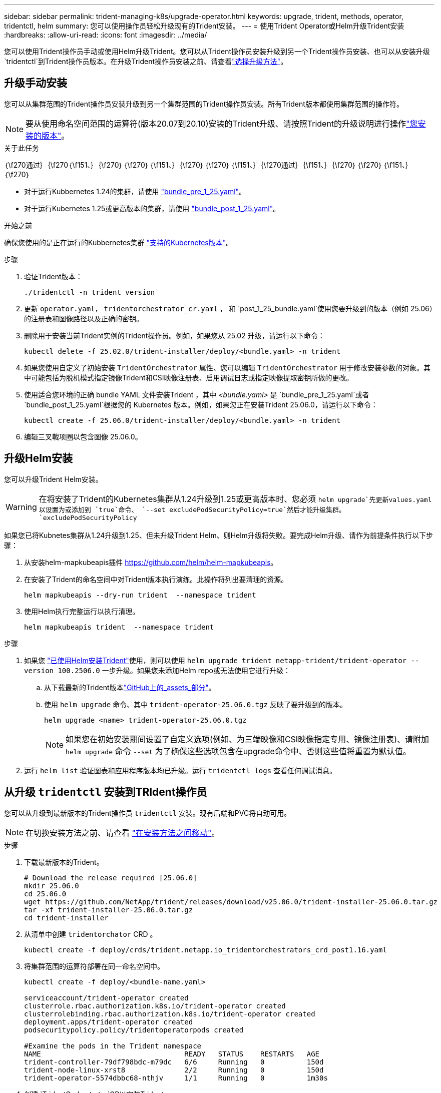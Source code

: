 ---
sidebar: sidebar 
permalink: trident-managing-k8s/upgrade-operator.html 
keywords: upgrade, trident, methods, operator, tridentctl, helm 
summary: 您可以使用操作员轻松升级现有的Trident安装。 
---
= 使用Trident Operator或Helm升级Trident安装
:hardbreaks:
:allow-uri-read: 
:icons: font
:imagesdir: ../media/


[role="lead"]
您可以使用Trident操作员手动或使用Helm升级Trident。您可以从Trident操作员安装升级到另一个Trident操作员安装、也可以从安装升级 `tridentctl`到Trident操作员版本。在升级Trident操作员安装之前、请查看link:upgrade-trident.html#select-an-upgrade-method["选择升级方法"]。



== 升级手动安装

您可以从集群范围的Trident操作员安装升级到另一个集群范围的Trident操作员安装。所有Trident版本都使用集群范围的操作符。


NOTE: 要从使用命名空间范围的运算符(版本20.07到20.10)安装的Trident升级、请按照Trident的升级说明进行操作link:../earlier-versions.html["您安装的版本"]。

.关于此任务
｛\f270通过｝｛\f270｛\f151、｝｛\f270｝｛\f270｝｛\f151、｝｛\f270｝｛\f270｝｛\f151、｝｛\f270通过｝｛\f151、｝｛\f270｝｛\f270｝｛\f151、｝｛\f270｝

* 对于运行Kubbernetes 1.24的集群，请使用 link:https://github.com/NetApp/trident/tree/stable/v25.02/deploy/bundle_pre_1_25.yaml["bundle_pre_1_25.yaml"^]。
* 对于运行Kubernetes 1.25或更高版本的集群，请使用 link:https://github.com/NetApp/trident/tree/stable/v25.02/deploy/bundle_post_1_25.yaml["bundle_post_1_25.yaml"^]。


.开始之前
确保您使用的是正在运行的Kubbernetes集群 link:../trident-get-started/requirements.html["支持的Kubernetes版本"]。

.步骤
. 验证Trident版本：
+
[listing]
----
./tridentctl -n trident version
----
. 更新 `operator.yaml`， `tridentorchestrator_cr.yaml` ， 和 `post_1_25_bundle.yaml`使用您要升级到的版本（例如 25.06）的注册表和图像路径以及正确的密钥。
. 删除用于安装当前Trident实例的Trident操作员。例如，如果您从 25.02 升级，请运行以下命令：
+
[listing]
----
kubectl delete -f 25.02.0/trident-installer/deploy/<bundle.yaml> -n trident
----
. 如果您使用自定义了初始安装 `TridentOrchestrator` 属性、您可以编辑 `TridentOrchestrator` 用于修改安装参数的对象。其中可能包括为脱机模式指定镜像Trident和CSI映像注册表、启用调试日志或指定映像提取密钥所做的更改。
. 使用适合您环境的正确 bundle YAML 文件安装Trident ，其中 _<bundle.yaml>_ 是
`bundle_pre_1_25.yaml`或者 `bundle_post_1_25.yaml`根据您的 Kubernetes 版本。例如，如果您正在安装Trident 25.06.0，请运行以下命令：
+
[listing]
----
kubectl create -f 25.06.0/trident-installer/deploy/<bundle.yaml> -n trident
----
. 编辑三叉戟项圈以包含图像 25.06.0。




== 升级Helm安装

您可以升级Trident Helm安装。


WARNING: 在将安装了Trident的Kubernetes集群从1.24升级到1.25或更高版本时、您必须 `helm upgrade`先更新values.yaml以设置为或添加到 `true`命令、 `--set excludePodSecurityPolicy=true`然后才能升级集群。 `excludePodSecurityPolicy`

如果您已将Kubnetes集群从1.24升级到1.25、但未升级Trident Helm、则Helm升级将失败。要完成Helm升级、请作为前提条件执行以下步骤：

. 从安装helm-mapkubeapis插件 https://github.com/helm/helm-mapkubeapis[]。
. 在安装了Trident的命名空间中对Trident版本执行演练。此操作将列出要清理的资源。
+
[listing]
----
helm mapkubeapis --dry-run trident  --namespace trident
----
. 使用Helm执行完整运行以执行清理。
+
[listing]
----
helm mapkubeapis trident  --namespace trident
----


.步骤
. 如果您 link:../trident-get-started/kubernetes-deploy-helm.html#deploy-the-trident-operator-and-install-trident-using-helm["已使用Helm安装Trident"]使用，则可以使用 `helm upgrade trident netapp-trident/trident-operator --version 100.2506.0` 一步升级。如果您未添加Helm repo或无法使用它进行升级：
+
.. 从下载最新的Trident版本link:https://github.com/NetApp/trident/releases/latest["GitHub上的_assets_部分"^]。
.. 使用 `helm upgrade` 命令、其中 `trident-operator-25.06.0.tgz` 反映了要升级到的版本。
+
[listing]
----
helm upgrade <name> trident-operator-25.06.0.tgz
----
+

NOTE: 如果您在初始安装期间设置了自定义选项(例如、为三端映像和CSI映像指定专用、镜像注册表)、请附加 `helm upgrade` 命令 `--set` 为了确保这些选项包含在upgrade命令中、否则这些值将重置为默认值。



. 运行 `helm list` 验证图表和应用程序版本均已升级。运行 `tridentctl logs` 查看任何调试消息。




== 从升级 `tridentctl` 安装到TRIdent操作员

您可以从升级到最新版本的Trident操作员 `tridentctl` 安装。现有后端和PVC将自动可用。


NOTE: 在切换安装方法之前、请查看 link:../trident-get-started/kubernetes-deploy.html#moving-between-installation-methods["在安装方法之间移动"]。

.步骤
. 下载最新版本的Trident。
+
[listing]
----
# Download the release required [25.06.0]
mkdir 25.06.0
cd 25.06.0
wget https://github.com/NetApp/trident/releases/download/v25.06.0/trident-installer-25.06.0.tar.gz
tar -xf trident-installer-25.06.0.tar.gz
cd trident-installer
----
. 从清单中创建 `tridentorchator` CRD 。
+
[listing]
----
kubectl create -f deploy/crds/trident.netapp.io_tridentorchestrators_crd_post1.16.yaml
----
. 将集群范围的运算符部署在同一命名空间中。
+
[listing]
----
kubectl create -f deploy/<bundle-name.yaml>

serviceaccount/trident-operator created
clusterrole.rbac.authorization.k8s.io/trident-operator created
clusterrolebinding.rbac.authorization.k8s.io/trident-operator created
deployment.apps/trident-operator created
podsecuritypolicy.policy/tridentoperatorpods created

#Examine the pods in the Trident namespace
NAME                                  READY   STATUS    RESTARTS   AGE
trident-controller-79df798bdc-m79dc   6/6     Running   0          150d
trident-node-linux-xrst8              2/2     Running   0          150d
trident-operator-5574dbbc68-nthjv     1/1     Running   0          1m30s
----
. 创建 `TridentOrchestrator`CR以安装Trident。
+
[listing]
----
cat deploy/crds/tridentorchestrator_cr.yaml
apiVersion: trident.netapp.io/v1
kind: TridentOrchestrator
metadata:
  name: trident
spec:
  debug: true
  namespace: trident

kubectl create -f deploy/crds/tridentorchestrator_cr.yaml

#Examine the pods in the Trident namespace
NAME                                READY   STATUS    RESTARTS   AGE
trident-csi-79df798bdc-m79dc        6/6     Running   0          1m
trident-csi-xrst8                   2/2     Running   0          1m
trident-operator-5574dbbc68-nthjv   1/1     Running   0          5m41s
----
. 确认已将三项功能升级到预期版本。
+
[listing]
----
kubectl describe torc trident | grep Message -A 3

Message:                Trident installed
Namespace:              trident
Status:                 Installed
Version:                v25.06.0
----

